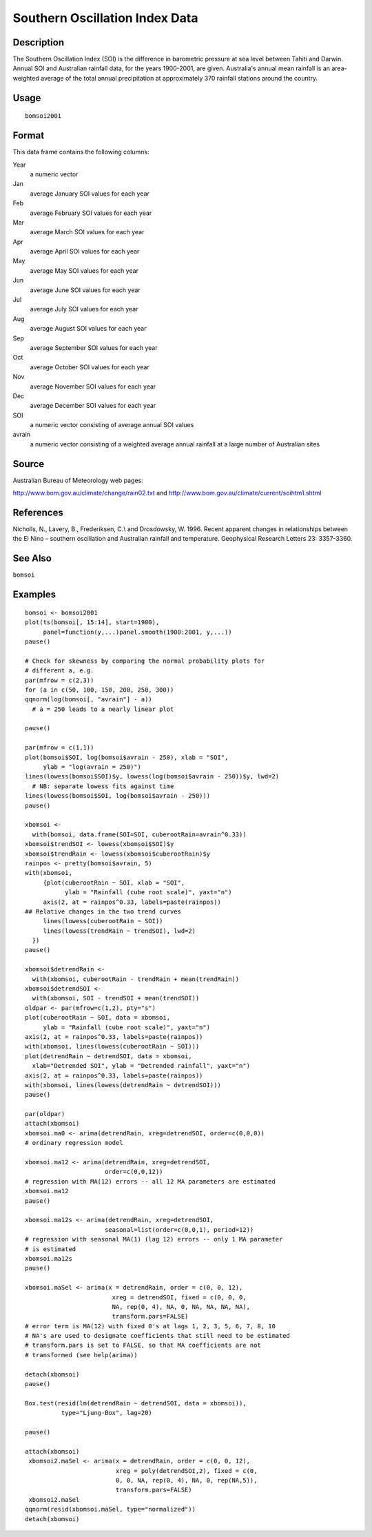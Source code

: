 +--------------------------------------+--------------------------------------+
| bomsoi2001                           |
| R Documentation                      |
+--------------------------------------+--------------------------------------+

Southern Oscillation Index Data
-------------------------------

Description
~~~~~~~~~~~

The Southern Oscillation Index (SOI) is the difference in barometric
pressure at sea level between Tahiti and Darwin. Annual SOI and
Australian rainfall data, for the years 1900-2001, are given.
Australia's annual mean rainfall is an area-weighted average of the
total annual precipitation at approximately 370 rainfall stations around
the country.

Usage
~~~~~

::

    bomsoi2001

Format
~~~~~~

This data frame contains the following columns:

Year
    a numeric vector

Jan
    average January SOI values for each year

Feb
    average February SOI values for each year

Mar
    average March SOI values for each year

Apr
    average April SOI values for each year

May
    average May SOI values for each year

Jun
    average June SOI values for each year

Jul
    average July SOI values for each year

Aug
    average August SOI values for each year

Sep
    average September SOI values for each year

Oct
    average October SOI values for each year

Nov
    average November SOI values for each year

Dec
    average December SOI values for each year

SOI
    a numeric vector consisting of average annual SOI values

avrain
    a numeric vector consisting of a weighted average annual rainfall at
    a large number of Australian sites

Source
~~~~~~

Australian Bureau of Meteorology web pages:

http://www.bom.gov.au/climate/change/rain02.txt and
http://www.bom.gov.au/climate/current/soihtm1.shtml

References
~~~~~~~~~~

Nicholls, N., Lavery, B., Frederiksen, C.\\ and Drosdowsky, W. 1996.
Recent apparent changes in relationships between the El Nino – southern
oscillation and Australian rainfall and temperature. Geophysical
Research Letters 23: 3357-3360.

See Also
~~~~~~~~

``bomsoi``

Examples
~~~~~~~~

::

     
    bomsoi <- bomsoi2001
    plot(ts(bomsoi[, 15:14], start=1900),
         panel=function(y,...)panel.smooth(1900:2001, y,...))
    pause()

    # Check for skewness by comparing the normal probability plots for 
    # different a, e.g.
    par(mfrow = c(2,3))
    for (a in c(50, 100, 150, 200, 250, 300))
    qqnorm(log(bomsoi[, "avrain"] - a))
      # a = 250 leads to a nearly linear plot

    pause()

    par(mfrow = c(1,1))
    plot(bomsoi$SOI, log(bomsoi$avrain - 250), xlab = "SOI",
         ylab = "log(avrain = 250)")
    lines(lowess(bomsoi$SOI)$y, lowess(log(bomsoi$avrain - 250))$y, lwd=2)
      # NB: separate lowess fits against time
    lines(lowess(bomsoi$SOI, log(bomsoi$avrain - 250)))
    pause()

    xbomsoi <-
      with(bomsoi, data.frame(SOI=SOI, cuberootRain=avrain^0.33))
    xbomsoi$trendSOI <- lowess(xbomsoi$SOI)$y
    xbomsoi$trendRain <- lowess(xbomsoi$cuberootRain)$y
    rainpos <- pretty(bomsoi$avrain, 5)
    with(xbomsoi,
         {plot(cuberootRain ~ SOI, xlab = "SOI",
               ylab = "Rainfall (cube root scale)", yaxt="n")
         axis(2, at = rainpos^0.33, labels=paste(rainpos))
    ## Relative changes in the two trend curves
         lines(lowess(cuberootRain ~ SOI))
         lines(lowess(trendRain ~ trendSOI), lwd=2)
      })
    pause()

    xbomsoi$detrendRain <-
      with(xbomsoi, cuberootRain - trendRain + mean(trendRain))
    xbomsoi$detrendSOI <-
      with(xbomsoi, SOI - trendSOI + mean(trendSOI))
    oldpar <- par(mfrow=c(1,2), pty="s")
    plot(cuberootRain ~ SOI, data = xbomsoi,
         ylab = "Rainfall (cube root scale)", yaxt="n")
    axis(2, at = rainpos^0.33, labels=paste(rainpos))
    with(xbomsoi, lines(lowess(cuberootRain ~ SOI)))
    plot(detrendRain ~ detrendSOI, data = xbomsoi,
      xlab="Detrended SOI", ylab = "Detrended rainfall", yaxt="n")
    axis(2, at = rainpos^0.33, labels=paste(rainpos))
    with(xbomsoi, lines(lowess(detrendRain ~ detrendSOI)))
    pause()

    par(oldpar)
    attach(xbomsoi)
    xbomsoi.ma0 <- arima(detrendRain, xreg=detrendSOI, order=c(0,0,0))
    # ordinary regression model

    xbomsoi.ma12 <- arima(detrendRain, xreg=detrendSOI,
                          order=c(0,0,12))
    # regression with MA(12) errors -- all 12 MA parameters are estimated
    xbomsoi.ma12
    pause()

    xbomsoi.ma12s <- arima(detrendRain, xreg=detrendSOI,
                          seasonal=list(order=c(0,0,1), period=12))
    # regression with seasonal MA(1) (lag 12) errors -- only 1 MA parameter
    # is estimated
    xbomsoi.ma12s
    pause()

    xbomsoi.maSel <- arima(x = detrendRain, order = c(0, 0, 12),
                            xreg = detrendSOI, fixed = c(0, 0, 0,
                            NA, rep(0, 4), NA, 0, NA, NA, NA, NA),
                            transform.pars=FALSE)
    # error term is MA(12) with fixed 0's at lags 1, 2, 3, 5, 6, 7, 8, 10
    # NA's are used to designate coefficients that still need to be estimated
    # transform.pars is set to FALSE, so that MA coefficients are not
    # transformed (see help(arima))

    detach(xbomsoi)
    pause()

    Box.test(resid(lm(detrendRain ~ detrendSOI, data = xbomsoi)),
              type="Ljung-Box", lag=20)

    pause()

    attach(xbomsoi)
     xbomsoi2.maSel <- arima(x = detrendRain, order = c(0, 0, 12),
                             xreg = poly(detrendSOI,2), fixed = c(0,
                             0, 0, NA, rep(0, 4), NA, 0, rep(NA,5)),
                             transform.pars=FALSE)
     xbomsoi2.maSel
    qqnorm(resid(xbomsoi.maSel, type="normalized"))
    detach(xbomsoi)


